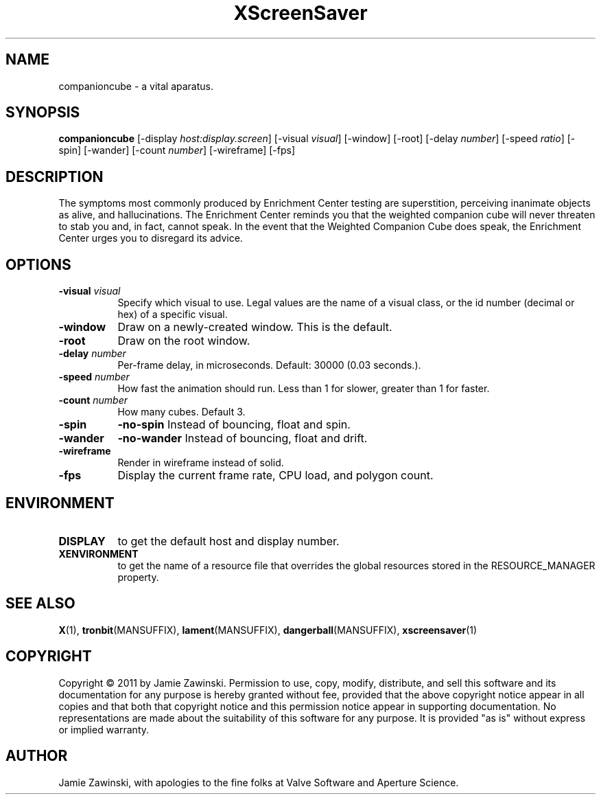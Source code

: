 .TH XScreenSaver 1 "" "X Version 11"
.SH NAME
companioncube \- a vital aparatus.
.SH SYNOPSIS
.B companioncube
[\-display \fIhost:display.screen\fP]
[\-visual \fIvisual\fP]
[\-window]
[\-root]
[\-delay \fInumber\fP]
[\-speed \fIratio\fP]
[\-spin]
[\-wander]
[\-count \fInumber\fP]
[\-wireframe]
[\-fps]
.SH DESCRIPTION
The symptoms most commonly produced by Enrichment Center testing are
superstition, perceiving inanimate objects as alive, and hallucinations.
The Enrichment Center reminds you that the weighted companion cube will
never threaten to stab you and, in fact, cannot speak.  In the event that
the Weighted Companion Cube does speak, the Enrichment Center urges you to
disregard its advice.
.SH OPTIONS
.TP 8
.B \-visual \fIvisual\fP
Specify which visual to use.  Legal values are the name of a visual class,
or the id number (decimal or hex) of a specific visual.
.TP 8
.B \-window
Draw on a newly-created window.  This is the default.
.TP 8
.B \-root
Draw on the root window.
.TP 8
.B \-delay \fInumber\fP
Per-frame delay, in microseconds.  Default: 30000 (0.03 seconds.).
.TP 8
.B \-speed \fInumber\fP
How fast the animation should run.
Less than 1 for slower, greater than 1 for faster.
.TP 8
.B \-count \fInumber\fP
How many cubes.  Default 3.
.TP 8
.B \-spin
.B \-no\-spin
Instead of bouncing, float and spin.
.TP 8
.B \-wander
.B \-no\-wander
Instead of bouncing, float and drift.
.TP 8
.B \-wireframe
Render in wireframe instead of solid.
.TP 8
.B \-fps
Display the current frame rate, CPU load, and polygon count.
.SH ENVIRONMENT
.PP
.TP 8
.B DISPLAY
to get the default host and display number.
.TP 8
.B XENVIRONMENT
to get the name of a resource file that overrides the global resources
stored in the RESOURCE_MANAGER property.
.SH SEE ALSO
.BR X (1),
.BR tronbit (MANSUFFIX),
.BR lament (MANSUFFIX),
.BR dangerball (MANSUFFIX),
.BR xscreensaver (1)
.SH COPYRIGHT
Copyright \(co 2011 by Jamie Zawinski.  Permission to use, copy,
modify, distribute, and sell this software and its documentation for
any purpose is hereby granted without fee, provided that the above
copyright notice appear in all copies and that both that copyright
notice and this permission notice appear in supporting documentation.
No representations are made about the suitability of this software for
any purpose.  It is provided "as is" without express or implied
warranty.
.SH AUTHOR
Jamie Zawinski, with apologies to the fine folks at Valve Software
and Aperture Science.
